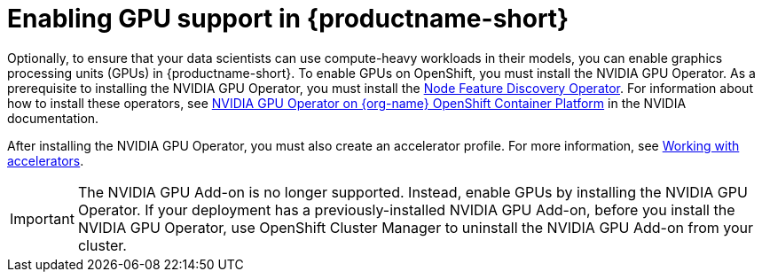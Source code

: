 :_module-type: PROCEDURE

[id='enabling-gpu-support_{context}']
= Enabling GPU support in {productname-short}

[role='_abstract']
Optionally, to ensure that your data scientists can use compute-heavy workloads in their models, you can enable graphics processing units (GPUs) in {productname-short}. To enable GPUs on OpenShift, you must install the NVIDIA GPU Operator. As a prerequisite to installing the NVIDIA GPU Operator, you must install the link:https://access.redhat.com/documentation/en-us/openshift_container_platform/{ocp-latest-version}/html/specialized_hardware_and_driver_enablement/node-feature-discovery-operator[Node Feature Discovery Operator]. For information about how to install these operators, see link:https://docs.nvidia.com/datacenter/cloud-native/openshift/latest/index.html[NVIDIA GPU Operator on {org-name} OpenShift Container Platform^] in the NVIDIA documentation.

After installing the NVIDIA GPU Operator, you must also create an accelerator profile.
ifdef::upstream[]
For more information, see link:{odhdocshome}{default-format-url}/working_on_data_science_projects/working-on-data-science-projects/#working-with-accelerator-profiles_accelerators[Working with accelerator profiles].
endif::[]
ifndef::upstream[]
For more information, see link:{rhoaidocshome}{default-format-url}/working_on_data_science_projects/working-with-accelerators_accelerators[Working with accelerators].
endif::[]

ifndef::self-managed[]
[IMPORTANT]
====
The NVIDIA GPU Add-on is no longer supported. Instead, enable GPUs by installing the NVIDIA GPU Operator. If your deployment has a previously-installed NVIDIA GPU Add-on, before you install the NVIDIA GPU Operator, use OpenShift Cluster Manager to uninstall the NVIDIA GPU Add-on from your cluster.
====
endif::[]

ifdef::self-managed[]
ifndef::disconnected[]
[IMPORTANT]
====
Follow the instructions in this chapter only if you want to enable GPU support in an unrestricted self-managed environment. To enable GPU support in a disconnected self-managed environment, see link:{rhoaidocshome}{default-format-url}/installing_and_uninstalling_{url-productname-short}_in_a_disconnected_environment/enabling-gpu-support_install[Enabling GPU support in {productname-short}] instead.
====
endif::[]

ifdef::disconnected[]
Follow the instructions in this chapter only if you want to enable GPU support in a disconnected self-managed environment. For more information on GPU enablement on a OpenShift cluster in a disconnected or airgapped environment, see link:https://docs.nvidia.com/datacenter/cloud-native/openshift/latest/mirror-gpu-ocp-disconnected.html[Deploy GPU Operators in a disconnected or airgapped environment^] in the NVIDIA documentation.
endif::[]
endif::[]
